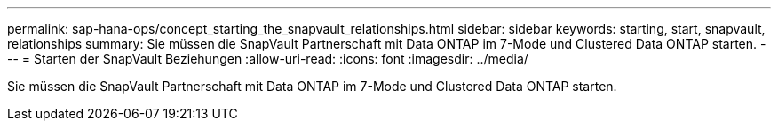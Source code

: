 ---
permalink: sap-hana-ops/concept_starting_the_snapvault_relationships.html 
sidebar: sidebar 
keywords: starting, start, snapvault, relationships 
summary: Sie müssen die SnapVault Partnerschaft mit Data ONTAP im 7-Mode und Clustered Data ONTAP starten. 
---
= Starten der SnapVault Beziehungen
:allow-uri-read: 
:icons: font
:imagesdir: ../media/


[role="lead"]
Sie müssen die SnapVault Partnerschaft mit Data ONTAP im 7-Mode und Clustered Data ONTAP starten.

